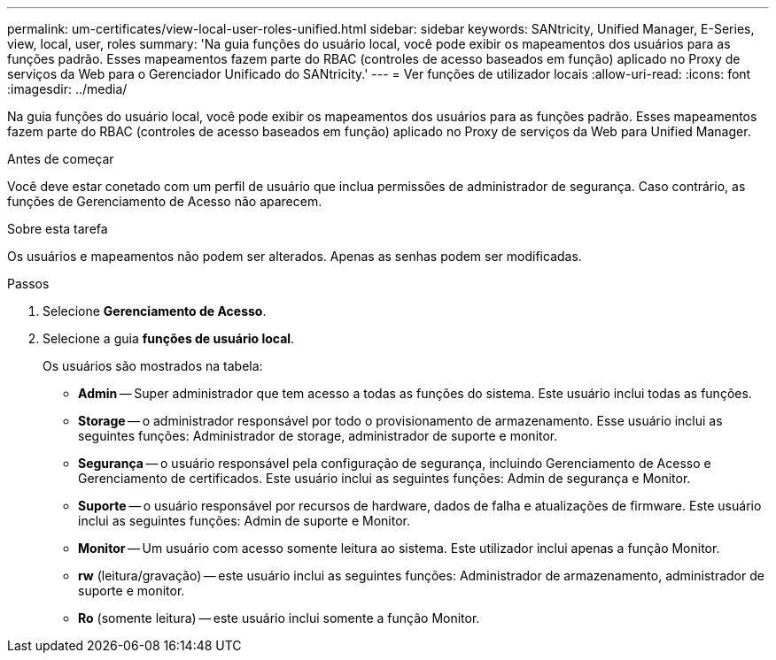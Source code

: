 ---
permalink: um-certificates/view-local-user-roles-unified.html 
sidebar: sidebar 
keywords: SANtricity, Unified Manager, E-Series, view, local, user, roles 
summary: 'Na guia funções do usuário local, você pode exibir os mapeamentos dos usuários para as funções padrão. Esses mapeamentos fazem parte do RBAC (controles de acesso baseados em função) aplicado no Proxy de serviços da Web para o Gerenciador Unificado do SANtricity.' 
---
= Ver funções de utilizador locais
:allow-uri-read: 
:icons: font
:imagesdir: ../media/


[role="lead"]
Na guia funções do usuário local, você pode exibir os mapeamentos dos usuários para as funções padrão. Esses mapeamentos fazem parte do RBAC (controles de acesso baseados em função) aplicado no Proxy de serviços da Web para Unified Manager.

.Antes de começar
Você deve estar conetado com um perfil de usuário que inclua permissões de administrador de segurança. Caso contrário, as funções de Gerenciamento de Acesso não aparecem.

.Sobre esta tarefa
Os usuários e mapeamentos não podem ser alterados. Apenas as senhas podem ser modificadas.

.Passos
. Selecione *Gerenciamento de Acesso*.
. Selecione a guia *funções de usuário local*.
+
Os usuários são mostrados na tabela:

+
** *Admin* -- Super administrador que tem acesso a todas as funções do sistema. Este usuário inclui todas as funções.
** *Storage* -- o administrador responsável por todo o provisionamento de armazenamento. Esse usuário inclui as seguintes funções: Administrador de storage, administrador de suporte e monitor.
** *Segurança* -- o usuário responsável pela configuração de segurança, incluindo Gerenciamento de Acesso e Gerenciamento de certificados. Este usuário inclui as seguintes funções: Admin de segurança e Monitor.
** *Suporte* -- o usuário responsável por recursos de hardware, dados de falha e atualizações de firmware. Este usuário inclui as seguintes funções: Admin de suporte e Monitor.
** *Monitor* -- Um usuário com acesso somente leitura ao sistema. Este utilizador inclui apenas a função Monitor.
** *rw* (leitura/gravação) -- este usuário inclui as seguintes funções: Administrador de armazenamento, administrador de suporte e monitor.
** *Ro* (somente leitura) -- este usuário inclui somente a função Monitor.



